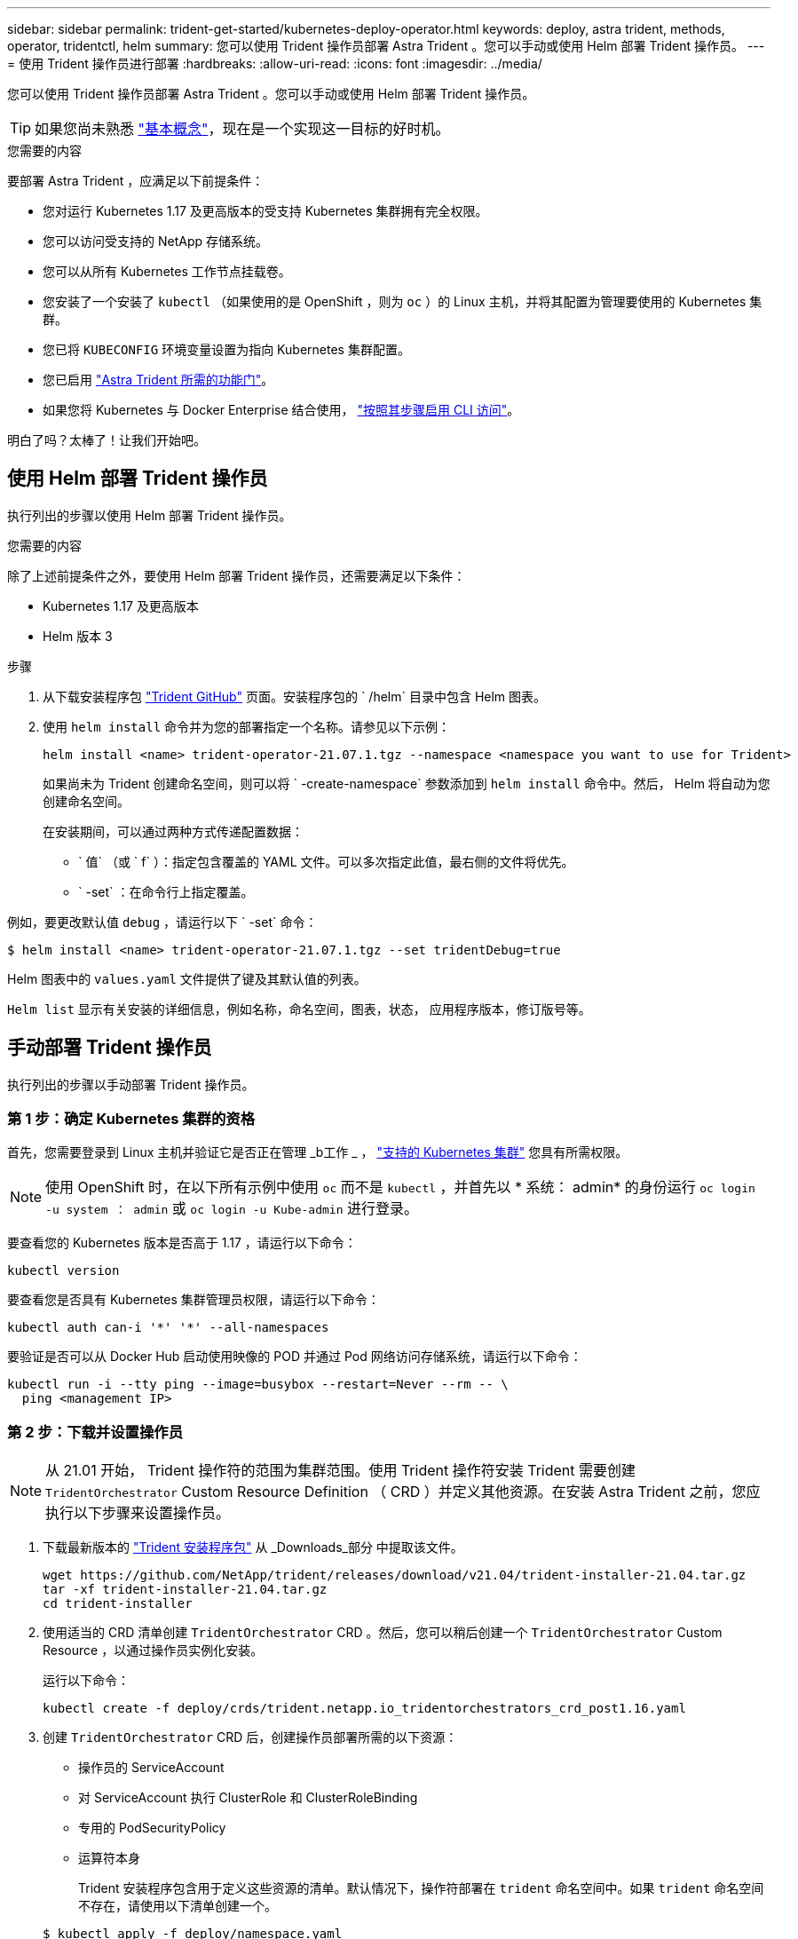 ---
sidebar: sidebar 
permalink: trident-get-started/kubernetes-deploy-operator.html 
keywords: deploy, astra trident, methods, operator, tridentctl, helm 
summary: 您可以使用 Trident 操作员部署 Astra Trident 。您可以手动或使用 Helm 部署 Trident 操作员。 
---
= 使用 Trident 操作员进行部署
:hardbreaks:
:allow-uri-read: 
:icons: font
:imagesdir: ../media/


您可以使用 Trident 操作员部署 Astra Trident 。您可以手动或使用 Helm 部署 Trident 操作员。


TIP: 如果您尚未熟悉 link:../trident-concepts/intro.html["基本概念"^]，现在是一个实现这一目标的好时机。

.您需要的内容
要部署 Astra Trident ，应满足以下前提条件：

* 您对运行 Kubernetes 1.17 及更高版本的受支持 Kubernetes 集群拥有完全权限。
* 您可以访问受支持的 NetApp 存储系统。
* 您可以从所有 Kubernetes 工作节点挂载卷。
* 您安装了一个安装了 `kubectl` （如果使用的是 OpenShift ，则为 `oc` ）的 Linux 主机，并将其配置为管理要使用的 Kubernetes 集群。
* 您已将 `KUBECONFIG` 环境变量设置为指向 Kubernetes 集群配置。
* 您已启用 link:requirements.html["Astra Trident 所需的功能门"^]。
* 如果您将 Kubernetes 与 Docker Enterprise 结合使用， https://docs.docker.com/ee/ucp/user-access/cli/["按照其步骤启用 CLI 访问"^]。


明白了吗？太棒了！让我们开始吧。



== 使用 Helm 部署 Trident 操作员

执行列出的步骤以使用 Helm 部署 Trident 操作员。

.您需要的内容
除了上述前提条件之外，要使用 Helm 部署 Trident 操作员，还需要满足以下条件：

* Kubernetes 1.17 及更高版本
* Helm 版本 3


.步骤
. 从下载安装程序包 https://github.com/netapp/trident/releases["Trident GitHub"] 页面。安装程序包的 ` /helm` 目录中包含 Helm 图表。
. 使用 `helm install` 命令并为您的部署指定一个名称。请参见以下示例：
+
[listing]
----
helm install <name> trident-operator-21.07.1.tgz --namespace <namespace you want to use for Trident>
----
+
如果尚未为 Trident 创建命名空间，则可以将 ` -create-namespace` 参数添加到 `helm install` 命令中。然后， Helm 将自动为您创建命名空间。

+
在安装期间，可以通过两种方式传递配置数据：

+
** ` 值` （或 ` f` ）：指定包含覆盖的 YAML 文件。可以多次指定此值，最右侧的文件将优先。
** ` -set` ：在命令行上指定覆盖。




例如，要更改默认值 `debug` ，请运行以下 ` -set` 命令：

[listing]
----
$ helm install <name> trident-operator-21.07.1.tgz --set tridentDebug=true
----
Helm 图表中的 `values.yaml` 文件提供了键及其默认值的列表。

`Helm list` 显示有关安装的详细信息，例如名称，命名空间，图表，状态， 应用程序版本，修订版号等。



== 手动部署 Trident 操作员

执行列出的步骤以手动部署 Trident 操作员。



=== 第 1 步：确定 Kubernetes 集群的资格

首先，您需要登录到 Linux 主机并验证它是否正在管理 _b工作 _ ， link:requirements.html["支持的 Kubernetes 集群"^] 您具有所需权限。


NOTE: 使用 OpenShift 时，在以下所有示例中使用 `oc` 而不是 `kubectl` ，并首先以 * 系统： admin* 的身份运行 `oc login -u system ： admin` 或 `oc login -u Kube-admin` 进行登录。

要查看您的 Kubernetes 版本是否高于 1.17 ，请运行以下命令：

[listing]
----
kubectl version
----
要查看您是否具有 Kubernetes 集群管理员权限，请运行以下命令：

[listing]
----
kubectl auth can-i '*' '*' --all-namespaces
----
要验证是否可以从 Docker Hub 启动使用映像的 POD 并通过 Pod 网络访问存储系统，请运行以下命令：

[listing]
----
kubectl run -i --tty ping --image=busybox --restart=Never --rm -- \
  ping <management IP>
----


=== 第 2 步：下载并设置操作员


NOTE: 从 21.01 开始， Trident 操作符的范围为集群范围。使用 Trident 操作符安装 Trident 需要创建 `TridentOrchestrator` Custom Resource Definition （ CRD ）并定义其他资源。在安装 Astra Trident 之前，您应执行以下步骤来设置操作员。

. 下载最新版本的 https://github.com/NetApp/trident/releases/latest["Trident 安装程序包"] 从 _Downloads_部分 中提取该文件。
+
[listing]
----
wget https://github.com/NetApp/trident/releases/download/v21.04/trident-installer-21.04.tar.gz
tar -xf trident-installer-21.04.tar.gz
cd trident-installer
----
. 使用适当的 CRD 清单创建 `TridentOrchestrator` CRD 。然后，您可以稍后创建一个 `TridentOrchestrator` Custom Resource ，以通过操作员实例化安装。
+
运行以下命令：

+
[listing]
----
kubectl create -f deploy/crds/trident.netapp.io_tridentorchestrators_crd_post1.16.yaml
----
. 创建 `TridentOrchestrator` CRD 后，创建操作员部署所需的以下资源：
+
** 操作员的 ServiceAccount
** 对 ServiceAccount 执行 ClusterRole 和 ClusterRoleBinding
** 专用的 PodSecurityPolicy
** 运算符本身
+
Trident 安装程序包含用于定义这些资源的清单。默认情况下，操作符部署在 `trident` 命名空间中。如果 `trident` 命名空间不存在，请使用以下清单创建一个。

+
[listing]
----
$ kubectl apply -f deploy/namespace.yaml
----


. 要在非默认 `trident` 命名空间中部署运算符，您应更新 `serviceaccount.yaml` ， `clusterrolebinding.yaml` 和 `operator.yaml` 清单并生成您的 `bundle.yaml` 。
+
运行以下命令以更新 YAML 清单并使用 `kucstation.yaml` 生成您的 `bundle.yaml` ：

+
[listing]
----
kubectl kustomize deploy/ > deploy/bundle.yaml
----
+
运行以下命令以创建资源并部署操作员：

+
[listing]
----
kubectl create -f deploy/bundle.yaml
----
. 要在部署后验证操作员的状态，请执行以下操作：
+
[listing]
----
$ kubectl get deployment -n <operator-namespace>
NAME               READY   UP-TO-DATE   AVAILABLE   AGE
trident-operator   1/1     1            1           3m

$ kubectl get pods -n <operator-namespace>
NAME                              READY   STATUS             RESTARTS   AGE
trident-operator-54cb664d-lnjxh   1/1     Running            0          3m
----


操作员部署成功创建了一个在集群中的一个工作节点上运行的 POD 。


IMPORTANT: 在 Kubernetes 集群中只能有 * 一个操作符实例 * 。请勿创建 Trident 操作员的多个部署。



=== 第3步：创建 `TridentOrchestrator` 并安装Trident

现在，您可以使用操作员安装 Astra Trident 了！这需要创建 `TridentOrchestrator` 。Trident 安装程序附带了用于创建 `TridentOrchestrator` 的示例定义。这将在 `trident` 命名空间中启动安装。

[listing]
----
$ kubectl create -f deploy/crds/tridentorchestrator_cr.yaml
tridentorchestrator.trident.netapp.io/trident created

$ kubectl describe torc trident
Name:        trident
Namespace:
Labels:      <none>
Annotations: <none>
API Version: trident.netapp.io/v1
Kind:        TridentOrchestrator
...
Spec:
  Debug:     true
  Namespace: trident
Status:
  Current Installation Params:
    IPv6:                      false
    Autosupport Hostname:
    Autosupport Image:         netapp/trident-autosupport:21.04
    Autosupport Proxy:
    Autosupport Serial Number:
    Debug:                     true
    Enable Node Prep:          false
    Image Pull Secrets:
    Image Registry:
    k8sTimeout:           30
    Kubelet Dir:          /var/lib/kubelet
    Log Format:           text
    Silence Autosupport:  false
    Trident Image:        netapp/trident:21.04.0
  Message:                  Trident installed  Namespace:                trident
  Status:                   Installed
  Version:                  v21.04.0
Events:
    Type Reason Age From Message ---- ------ ---- ---- -------Normal
    Installing 74s trident-operator.netapp.io Installing Trident Normal
    Installed 67s trident-operator.netapp.io Trident installed
----
使用 Trident 操作符，您可以使用 `TridentOrchestrator` 规范中的属性自定义 Astra Trident 的安装方式。请参见 link:kubernetes-customize-deploy.html["自定义 Trident 部署"^]。

状态 `TridentOrchestrator` 指示安装是否成功，并显示已安装的 Trident 版本。

[cols="2"]
|===
| Status | Description 


| 安装 | 操作员正在使用此 `TridentOrchestrator` CR 安装 Astra Trident 。 


| 已安装 | Astra Trident 已成功安装。 


| 正在卸载 | 操作符正在卸载 Astra Trident ，因为 `sPec.uninstall=true` 。 


| 已卸载 | Astra Trident 已卸载。 


| 失败 | 操作员无法安装，修补，更新或卸载 Astra Trident ；操作员将自动尝试从此状态恢复。如果此状态仍然存在，则需要进行故障排除。 


| 正在更新 | 操作员正在更新现有安装。 


| error | 不使用 `TridentOrchestrator` 。另一个已存在。 
|===
在安装期间， `TridentOrchestrator` 的状态会从 `Installing` 更改为 `Installed` 。如果您观察到 `failed` 状态，并且操作员无法自行恢复，则应检查操作员的日志。请参见 link:../troubleshooting.html["故障排除"^] 部分。

您可以通过查看已创建的 Pod 来确认 Astra Trident 安装是否已完成：

[listing]
----
$ kubectl get pod -n trident
NAME                                READY   STATUS    RESTARTS   AGE
trident-csi-7d466bf5c7-v4cpw        5/5     Running   0           1m
trident-csi-mr6zc                   2/2     Running   0           1m
trident-csi-xrp7w                   2/2     Running   0           1m
trident-csi-zh2jt                   2/2     Running   0           1m
trident-operator-766f7b8658-ldzsv   1/1     Running   0           3m
----
您也可以使用 `tridentctl` 检查已安装的 Astra Trident 版本。

[listing]
----
$ ./tridentctl -n trident version
+----------------+----------------+
| SERVER VERSION | CLIENT VERSION |
+----------------+----------------+
| 21.04.0        | 21.04.0        |
+----------------+----------------+
----
现在，您可以继续创建后端。请参见 link:kubernetes-postdeployment.html["部署后任务"^]。


TIP: 有关在部署期间排除问题的信息，请参见 link:../troubleshooting.html["故障排除"^] 部分。
